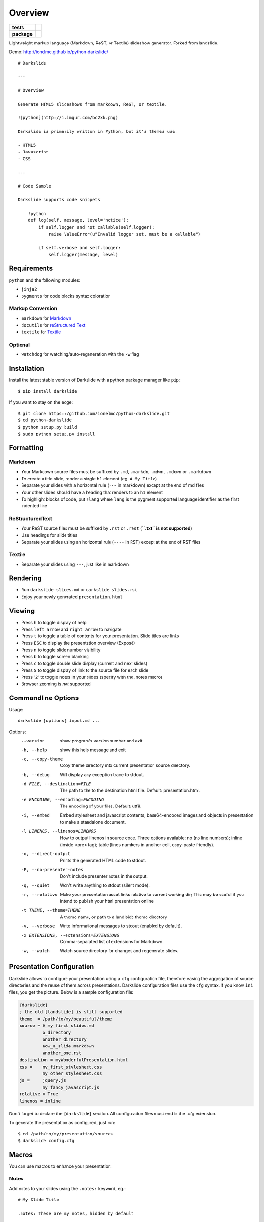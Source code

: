 ========
Overview
========

.. start-badges

.. list-table::
    :stub-columns: 1

    * - tests
      - | |travis| |appveyor| |requires|
        | |coveralls| |codecov|
        | |landscape| |scrutinizer| |codacy| |codeclimate|
    * - package
      - | |version| |wheel| |supported-versions| |supported-implementations|
        | |commits-since|

.. |travis| image:: https://api.travis-ci.org/ionelmc/python-darkslide.svg?branch=master
    :alt: Travis-CI Build Status
    :target: https://travis-ci.org/ionelmc/python-darkslide

.. |appveyor| image:: https://ci.appveyor.com/api/projects/status/github/ionelmc/python-darkslide?branch=master&svg=true
    :alt: AppVeyor Build Status
    :target: https://ci.appveyor.com/project/ionelmc/python-darkslide

.. |requires| image:: https://requires.io/github/ionelmc/python-darkslide/requirements.svg?branch=master
    :alt: Requirements Status
    :target: https://requires.io/github/ionelmc/python-darkslide/requirements/?branch=master

.. |coveralls| image:: https://coveralls.io/repos/ionelmc/python-darkslide/badge.svg?branch=master&service=github
    :alt: Coverage Status
    :target: https://coveralls.io/r/ionelmc/python-darkslide

.. |codecov| image:: https://codecov.io/github/ionelmc/python-darkslide/coverage.svg?branch=master
    :alt: Coverage Status
    :target: https://codecov.io/github/ionelmc/python-darkslide

.. |landscape| image:: https://landscape.io/github/ionelmc/python-darkslide/master/landscape.svg?style=flat
    :target: https://landscape.io/github/ionelmc/python-darkslide/master
    :alt: Code Quality Status

.. |codacy| image:: https://img.shields.io/codacy/grade/862e7946eabb4112be6503a667381b71.svg
    :target: https://www.codacy.com/app/ionelmc/python-darkslide
    :alt: Codacy Code Quality Status

.. |codeclimate| image:: https://codeclimate.com/github/ionelmc/python-darkslide/badges/gpa.svg
   :target: https://codeclimate.com/github/ionelmc/python-darkslide
   :alt: CodeClimate Quality Status

.. |version| image:: https://img.shields.io/pypi/v/darkslide.svg
    :alt: PyPI Package latest release
    :target: https://pypi.org/project/darkslide

.. |wheel| image:: https://img.shields.io/pypi/wheel/darkslide.svg
    :alt: PyPI Wheel
    :target: https://pypi.org/project/darkslide

.. |supported-versions| image:: https://img.shields.io/pypi/pyversions/darkslide.svg
    :alt: Supported versions
    :target: https://pypi.org/project/darkslide

.. |supported-implementations| image:: https://img.shields.io/pypi/implementation/darkslide.svg
    :alt: Supported implementations
    :target: https://pypi.org/project/darkslide

.. |commits-since| image:: https://img.shields.io/github/commits-since/ionelmc/python-darkslide/v5.0.1.svg
    :alt: Commits since latest release
    :target: https://github.com/ionelmc/python-darkslide/compare/v5.0.1...master


.. |scrutinizer| image:: https://img.shields.io/scrutinizer/quality/g/ionelmc/python-darkslide/master.svg
    :alt: Scrutinizer Status
    :target: https://scrutinizer-ci.com/g/ionelmc/python-darkslide/


.. end-badges

Lightweight markup language (Markdown, ReST, or Textile) slideshow generator. Forked from landslide.

Demo: http://ionelmc.github.io/python-darkslide/

::

    # Darkslide

    ---

    # Overview

    Generate HTML5 slideshows from markdown, ReST, or textile.

    ![python](http://i.imgur.com/bc2xk.png)

    Darkslide is primarily written in Python, but it's themes use:

    - HTML5
    - Javascript
    - CSS

    ---

    # Code Sample

    Darkslide supports code snippets

        !python
        def log(self, message, level='notice'):
            if self.logger and not callable(self.logger):
                raise ValueError(u"Invalid logger set, must be a callable")

            if self.verbose and self.logger:
                self.logger(message, level)

Requirements
============

``python`` and the following modules:

-  ``jinja2``
-  ``pygments`` for code blocks syntax coloration

Markup Conversion
-----------------

-  ``markdown`` for `Markdown <http://en.wikipedia.org/wiki/Markdown>`__
-  ``docutils`` for `reStructured
   Text <http://en.wikipedia.org/wiki/ReStructuredText>`__
-  ``textile`` for
   `Textile <http://en.wikipedia.org/wiki/Textile_(markup_language)>`__

Optional
--------

-  ``watchdog`` for watching/auto-regeneration with the ``-w`` flag

Installation
============

Install the latest stable version of Darkslide with a python package
manager like ``pip``:

::

    $ pip install darkslide

If you want to stay on the edge:

::

    $ git clone https://github.com/ionelmc/python-darkslide.git
    $ cd python-darkslide
    $ python setup.py build
    $ sudo python setup.py install

Formatting
==========

Markdown
--------

-  Your Markdown source files must be suffixed by ``.md``, ``.markdn``,
   ``.mdwn``, ``.mdown`` or ``.markdown``
-  To create a title slide, render a single ``h1`` element (eg.
   ``# My Title``)
-  Separate your slides with a horizontal rule (``---`` in markdown)
   except at the end of md files
-  Your other slides should have a heading that renders to an ``h1``
   element
-  To highlight blocks of code, put ``!lang`` where ``lang`` is the
   pygment supported language identifier as the first indented line

ReStructuredText
----------------

-  Your ReST source files must be suffixed by ``.rst`` or ``.rest``
   (**``.txt`` is not supported**)
-  Use headings for slide titles
-  Separate your slides using an horizontal rule (``----`` in RST)
   except at the end of RST files

Textile
-------

-  Separate your slides using ``---``, just like in markdown

Rendering
=========

-  Run ``darkslide slides.md`` or ``darkslide slides.rst``
-  Enjoy your newly generated ``presentation.html``

Viewing
=======

-  Press ``h`` to toggle display of help
-  Press ``left arrow`` and ``right arrow`` to navigate
-  Press ``t`` to toggle a table of contents for your presentation.
   Slide titles are links
-  Press ``ESC`` to display the presentation overview (Exposé)
-  Press ``n`` to toggle slide number visibility
-  Press ``b`` to toggle screen blanking
-  Press ``c`` to toggle double slide display (current and next
   slides)
-  Press ``S`` to toggle display of link to the source file for each
   slide
-  Press '2' to toggle notes in your slides (specify with the .notes
   macro)
-  Browser zooming is *not* supported

Commandline Options
===================

Usage::

    darkslide [options] input.md ...

Options:
  --version             show program's version number and exit
  -h, --help            show this help message and exit
  -c, --copy-theme      Copy theme directory into current presentation source
                        directory.
  -b, --debug           Will display any exception trace to stdout.
  -d FILE, --destination=FILE
                        The path to the to the destination html file. Default:
                        presentation.html.
  -e ENCODING, --encoding=ENCODING
                        The encoding of your files. Default: utf8.
  -i, --embed           Embed stylesheet and javascript contents,
                        base64-encoded images and objects in presentation to
                        make a standalone document.
  -l LINENOS, --linenos=LINENOS
                        How to output linenos in source code. Three options
                        available: no (no line numbers); inline (inside <pre>
                        tag); table (lines numbers in another cell, copy-paste
                        friendly).
  -o, --direct-output   Prints the generated HTML code to stdout.
  -P, --no-presenter-notes
                        Don't include presenter notes in the output.
  -q, --quiet           Won't write anything to stdout (silent mode).
  -r, --relative        Make your presentation asset links relative to current
                        working dir; This may be useful if you intend to
                        publish your html presentation online.
  -t THEME, --theme=THEME
                        A theme name, or path to a landlside theme directory
  -v, --verbose         Write informational messages to stdout (enabled by
                        default).
  -x EXTENSIONS, --extensions=EXTENSIONS
                        Comma-separated list of extensions for Markdown.
  -w, --watch           Watch source directory for changes and regenerate
                        slides.

Presentation Configuration
==========================

Darkslide allows to configure your presentation using a ``cfg``
configuration file, therefore easing the aggregation of source
directories and the reuse of them across presentations. Darkslide
configuration files use the ``cfg`` syntax. If you know ``ini`` files,
you get the picture. Below is a sample configuration file:

.. code-block:: ini

    [darkslide]
    ; the old [landslide] is still supported
    theme  = /path/to/my/beautiful/theme
    source = 0_my_first_slides.md
             a_directory
             another_directory
             now_a_slide.markdown
             another_one.rst
    destination = myWonderfulPresentation.html
    css =    my_first_stylesheet.css
             my_other_stylesheet.css
    js =     jquery.js
             my_fancy_javascript.js
    relative = True
    linenos = inline

Don't forget to declare the ``[darkslide]`` section. All configuration
files must end in the .cfg extension.

To generate the presentation as configured, just run:

::

    $ cd /path/to/my/presentation/sources
    $ darkslide config.cfg

Macros
======

You can use macros to enhance your presentation:

Notes
-----

Add notes to your slides using the ``.notes:`` keyword, eg.:

::

    # My Slide Title

    .notes: These are my notes, hidden by default

    My visible content goes here

You can toggle display of notes by pressing the ``2`` key.

Some other macros are also available by default: ``.fx: foo bar`` will
add the ``foo`` and ``bar`` classes to the corresponding slide ``<div>``
element, easing styling of your presentation using CSS.

QR Codes
--------

Add a QR Code to your presentation by using the ``.qr`` keyword:

::

    .qr: 450|https://github.com/ionelmc/python-darkslide

Footnote
--------

Add footnote to the current and all the following presentations

::

    .footnote: Slides available at https://blog.ionelmc.ro/presentations/


Presenter Notes
===============

You can also add presenter notes to each slide by following the slide
content with a heading entitled "Presenter Notes". Press the 'p' key to
open the presenter view.

Registering Macros
==================

Macros are used to transform the HTML contents of your slide.

You can register your own macros by creating ``darkslide.macro.Macro``
derived classes, implementing a ``process(content, source=None)`` method
and returning a tuple containing the modified contents and some css
classes you may be wanting to add to your slide ``<div>`` element. For
example:

::

    !python
    import darkslide

    class MyMacro(darkslide.Macro):
      def process(self, content, source=None):
        return content + '<p>plop</p>', ['plopped_slide']

    g = darkslide.generator.Generator(source='toto.md')
    g.register_macro(MyMacro)
    print g.render()

This will render any slide as below:

::

    !html
    <div class="slide plopped_slide">
      <header><h2>foo</h2></header>
      <section>
        <p>my slide contents</p>
        <p>plop</p>
      </section>
    </div>

Advanced Usage
==============

Setting Custom Destination File
-------------------------------

::

    $ darkslide slides.md -d ~/MyPresentations/presentation.html

Working with Directories
------------------------

::

    $ darkslide slides/

Working with Direct Output
--------------------------

::

    $ darkslide slides.md -o | tidy

Using an Alternate Darkslide Theme
----------------------------------

::

    $ darkslide slides.md -t mytheme
    $ darkslide slides.md -t /path/to/theme/dir

Embedding Base-64-Encoded Images
--------------------------------

::

    $ darkslide slides.md -i

Enabling Markdown Extensions
----------------------------

See documentation on available Markdown extensions
`here <https://pythonhosted.org/Markdown/extensions/index.html>`__:

::

    $ darkslide slides.md -x abbr

Theming
-------

A Darkslide theme is a directory following this simple structure:

::

    mytheme/
    |-- base.html
    |-- css
    |   |-- print.css
    |   `-- screen.css
    `-- js
        `-- slides.js

If a theme does not provide HTML and JS files, those from the default
theme will be used. CSS is not optional.

Last, you can also copy the whole theme directory to your presentation
one by passing the ``--copy-theme`` option to the ``darkslide`` command:

::

    $ darkslide slides.md -t /path/to/some/theme --copy-theme

User stylesheets and Javascripts
================================

If you don't want to bother making your own theme, you can include your
own user css and js files to the generated presentation.

This feature is only available if you use a Darkslide configuration
file, by setting the ``css`` and/or ``js`` flags:

::

    [darkslide]
    ; the old [landslide] is still supported
    theme  = /path/to/my/beautiful/theme
    source = slides.mdown
    css =    custom.css
    js =     jquery.js
             powerpoint.js

These will link the ``custom.css`` stylesheet and both the ``jquery.js``
and ``powerpoint.js`` files within the ``<head>`` section of the
presentation html file.

**NOTE:** Paths to the css and js files must be relative to the
directory you're running the ``darkslide`` command from.

Publishing your Presentation Online
===================================

If you intend to publish your HTML presentation online, you'll have to
use the ``--relative`` option, as well as the ``--copy-theme`` one to
have all asset links relative to the root of your presentation;

::

    $ darkslide slides.md --relative --copy-theme

That way, you'll just have to host the whole presentation directory to a
webserver. Of course, no Python nor PHP nor anything else than a HTTP
webserver (like Apache) is required to host a Darkslide presentation.

`Here's an example <http://www.akei.com/presentations/2011-Djangocong/index.html>`__.

Theme Variables
===============

The ``base.html`` must be a `Jinja2 template
file <http://jinja.pocoo.org/2/documentation/templates>`__ where you can
harness the following template variables:

-  ``css``: the stylesheet contents, available via two keys, ``print``
   and ``screen``, both having:
-  a ``path_url`` key storing the url to the asset file path
-  a ``contents`` key storing the asset contents
-  ``js``: the javascript contents, having:
-  a ``path_url`` key storing the url to the asset file path
-  a ``contents`` key storing the asset contents
-  ``slides``: the slides list, each one having these properties:
-  ``header``: the slide title
-  ``content``: the slide contents
-  ``number``: the slide number
-  ``embed``: is the current document a standalone one?
-  ``num_slides``: the number of slides in current presentation
-  ``toc``: the Table of Contents, listing sections of the document.
   Each section has these properties available:
-  ``title``: the section title
-  ``number``: the slide number of the section
-  ``sub``: subsections, if any

Styles Scope
============

-  To change HTML5 presentation styles, tweak the ``css/screen.css``
   stylesheet bundled with the theme you are using
-  For printing, modify the ``css/print.css``

Authors
=======

The project was originally named Landslide and was authored by
Adam Zapletal (adamzap@gmail.com) and Nicolas Perriault (nperriault@gmail.com)

Slide code is based on html5-slides.

More details: https://github.com/ionelmc/python-darkslide/contributors
